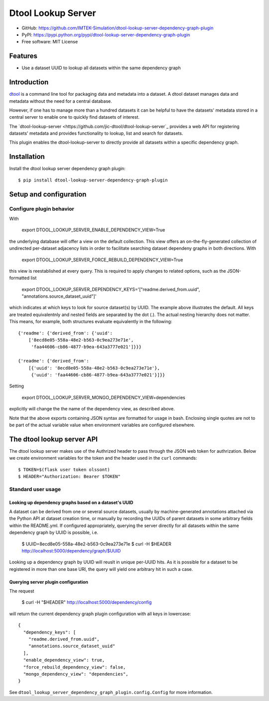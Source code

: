 Dtool Lookup Server
===================

- GitHub: https://github.com/IMTEK-Simulation/dtool-lookup-server-dependency-graph-plugin
- PyPI: https://pypi.python.org/pypi/dtool-lookup-server-dependency-graph-plugin
- Free software: MIT License


Features
--------

- Use a dataset UUID to lookup all datasets within the same dependency graph


Introduction
------------

`dtool <https://dtool.readthedocs.io>`_ is a command line tool for packaging
data and metadata into a dataset. A dtool dataset manages data and metadata
without the need for a central database.

However, if one has to manage more than a hundred datasets it can be helpful
to have the datasets' metadata stored in a central server to enable one to
quickly find datasets of interest.

The `dtool-lookup-server <https://github.com/jic-dtool/dtool-lookup-server`_ 
provides a web API for registering datasets' metadata
and provides functionality to lookup, list and search for datasets.

This plugin enables the dtool-lookup-server to directly provide all
datasets within a specific dependency graph.


Installation
------------

Install the dtool lookup server dependency graph plugin::

    $ pip install dtool-lookup-server-dependency-graph-plugin

Setup and configuration
-----------------------

Configure plugin behavior
^^^^^^^^^^^^^^^^^^^^^^^^^

With

    export DTOOL_LOOKUP_SERVER_ENABLE_DEPENDENCY_VIEW=True

the underlying database will offer a view on the default collection.
This view offers an on-the-fly-generated collection of undirected per-dataset
adjacency lists in order to facilitate searching dataset dependeny graphs
in both directions. With

    export DTOOL_LOOKUP_SERVER_FORCE_REBUILD_DEPENDENCY_VIEW=True

this view is reestablished at every query. This is required to apply changes to
related options, such as the JSON-formatted list

    export DTOOL_LOOKUP_SERVER_DEPENDENCY_KEYS='["readme.derived_from.uuid", "annotations.source_dataset_uuid"]'

which indicates at which keys to look for source dataset(s) by UUID. The example
above illustrates the default. All keys are treated equivalentnly and nested
fields are separated by the dot (.). The actual nesting hierarchy does not
matter. This means, for example, both structures evaluate equivalently in the
following::

    {'readme': {'derived_from': {'uuid':
        ['8ecd8e05-558a-48e2-b563-0c9ea273e71e',
         'faa44606-cb86-4877-b9ea-643a3777e021']}}}

    {'readme': {'derived_from':
        [{'uuid': '8ecd8e05-558a-48e2-b563-0c9ea273e71e'},
         {'uuid': 'faa44606-cb86-4877-b9ea-643a3777e021'}]}}

Setting

    export DTOOL_LOOKUP_SERVER_MONGO_DEPENDENCY_VIEW=dependencies

explicitly  will change the the name of the dependency view, as described above.

Note that the above exports containing JSON syntax are formatted for usage in
bash. Enclosing single quotes are not to be part of the actual variable value
when environment variables are configured elsewhere.


The dtool lookup server API
---------------------------

The dtool lookup server makes use of the Authrized header to pass through the
JSON web token for authrization. Below we create environment variables for the
token and the header used in the ``curl`` commands::

    $ TOKEN=$(flask user token olssont)
    $ HEADER="Authorization: Bearer $TOKEN"


Standard user usage
^^^^^^^^^^^^^^^^^^^

Looking up dependency graphs based on a dataset's UUID
~~~~~~~~~~~~~~~~~~~~~~~~~~~~~~~~~~~~~~~~~

A dataset can be derived from one or several source datasets, usually
by machine-generated annotations attached via the Python API at dataset
creation time, or manually by recording the UUIDs of parent datasets in some
arbitrary fields within the README.yml. If configured appropriately,
querying the server directly for all datasets within the same dependency
graph by UUID is possible, i.e.

    $ UUID=8ecd8e05-558a-48e2-b563-0c9ea273e71e
    $ curl -H $HEADER http://localhost:5000/dependency/graph/$UUID

Looking up a dependency graph by UUID will reuslt in unique per-UUID hits.
As it is possible for a dataset to be registered in more than one base
URI, the query will yield one arbitrary hit in such a case.


Querying server plugin configuration
~~~~~~~~~~~~~~~~~~~~~~~~~~~~~~~~~~~~

The request

    $ curl -H "$HEADER" http://localhost:5000/dependency/config

will return the current dependency graph plugin configuration with all keys in lowercase::

    {
      "dependency_keys": [
        "readme.derived_from.uuid",
        "annotations.source_dataset_uuid"
      ],
      "enable_dependency_view": true,
      "force_rebuild_dependency_view": false,
      "mongo_dependency_view": "dependencies",
    }

See ``dtool_lookup_server_dependency_graph_plugin.config.Config`` for more information.

